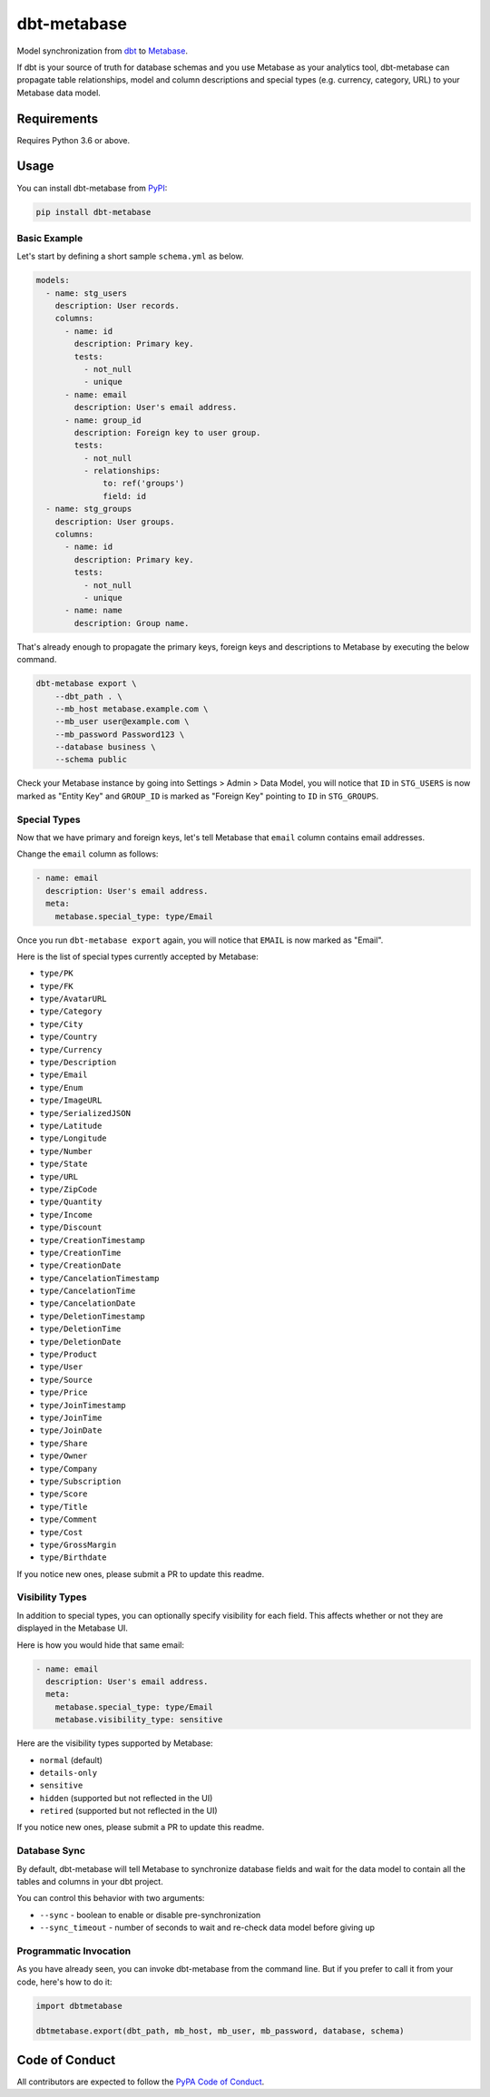 dbt-metabase
############

Model synchronization from `dbt`_ to `Metabase`_.

.. _`dbt`: https://www.getdbt.com/
.. _`Metabase`: https://www.metabase.com/

If dbt is your source of truth for database schemas and you use Metabase as
your analytics tool, dbt-metabase can propagate table relationships, model and
column descriptions and special types (e.g. currency, category, URL) to your
Metabase data model.

Requirements
============

Requires Python 3.6 or above.

Usage
=====

You can install dbt-metabase from `PyPI`_:

.. _`PyPI`: https://pypi.org/project/dbt-metabase/

.. code-block:: shell

    pip install dbt-metabase

Basic Example
-------------

Let's start by defining a short sample ``schema.yml`` as below.

.. code-block:: yaml

    models:
      - name: stg_users
        description: User records.
        columns:
          - name: id
            description: Primary key.
            tests:
              - not_null
              - unique
          - name: email
            description: User's email address.
          - name: group_id
            description: Foreign key to user group.
            tests:
              - not_null
              - relationships:
                  to: ref('groups')
                  field: id
      - name: stg_groups
        description: User groups.
        columns:
          - name: id
            description: Primary key.
            tests:
              - not_null
              - unique
          - name: name
            description: Group name.

That's already enough to propagate the primary keys, foreign keys and
descriptions to Metabase by executing the below command.

.. code-block:: shell

    dbt-metabase export \
        --dbt_path . \
        --mb_host metabase.example.com \
        --mb_user user@example.com \
        --mb_password Password123 \
        --database business \
        --schema public

Check your Metabase instance by going into Settings > Admin > Data Model, you
will notice that ``ID`` in ``STG_USERS`` is now marked as "Entity Key" and
``GROUP_ID`` is marked as "Foreign Key" pointing to ``ID`` in ``STG_GROUPS``.

Special Types
-------------

Now that we have primary and foreign keys, let's tell Metabase that ``email``
column contains email addresses.

Change the ``email`` column as follows:

.. code-block:: yaml

    - name: email
      description: User's email address.
      meta:
        metabase.special_type: type/Email

Once you run ``dbt-metabase export`` again, you will notice that ``EMAIL`` is
now marked as "Email".

Here is the list of special types currently accepted by Metabase:

* ``type/PK``
* ``type/FK``
* ``type/AvatarURL``
* ``type/Category``
* ``type/City``
* ``type/Country``
* ``type/Currency``
* ``type/Description``
* ``type/Email``
* ``type/Enum``
* ``type/ImageURL``
* ``type/SerializedJSON``
* ``type/Latitude``
* ``type/Longitude``
* ``type/Number``
* ``type/State``
* ``type/URL``
* ``type/ZipCode``
* ``type/Quantity``
* ``type/Income``
* ``type/Discount``
* ``type/CreationTimestamp``
* ``type/CreationTime``
* ``type/CreationDate``
* ``type/CancelationTimestamp``
* ``type/CancelationTime``
* ``type/CancelationDate``
* ``type/DeletionTimestamp``
* ``type/DeletionTime``
* ``type/DeletionDate``
* ``type/Product``
* ``type/User``
* ``type/Source``
* ``type/Price``
* ``type/JoinTimestamp``
* ``type/JoinTime``
* ``type/JoinDate``
* ``type/Share``
* ``type/Owner``
* ``type/Company``
* ``type/Subscription``
* ``type/Score``
* ``type/Title``
* ``type/Comment``
* ``type/Cost``
* ``type/GrossMargin``
* ``type/Birthdate``

If you notice new ones, please submit a PR to update this readme.

Visibility Types
----------------

In addition to special types, you can optionally specify visibility for each
field. This affects whether or not they are displayed in the Metabase UI.

Here is how you would hide that same email:

.. code-block:: yaml

    - name: email
      description: User's email address.
      meta:
        metabase.special_type: type/Email
        metabase.visibility_type: sensitive

Here are the visibility types supported by Metabase:

* ``normal`` (default)
* ``details-only``
* ``sensitive``
* ``hidden`` (supported but not reflected in the UI)
* ``retired`` (supported but not reflected in the UI)

If you notice new ones, please submit a PR to update this readme.

Database Sync
-------------

By default, dbt-metabase will tell Metabase to synchronize database fields
and wait for the data model to contain all the tables and columns in your dbt
project.

You can control this behavior with two arguments:

* ``--sync`` - boolean to enable or disable pre-synchronization
* ``--sync_timeout`` - number of seconds to wait and re-check data model before
  giving up

Programmatic Invocation
-----------------------

As you have already seen, you can invoke dbt-metabase from the command
line. But if you prefer to call it from your code, here's how to do it:

.. code-block:: python

    import dbtmetabase

    dbtmetabase.export(dbt_path, mb_host, mb_user, mb_password, database, schema)

Code of Conduct
===============

All contributors are expected to follow the `PyPA Code of Conduct`_.

.. _`PyPA Code of Conduct`: https://www.pypa.io/en/latest/code-of-conduct/
